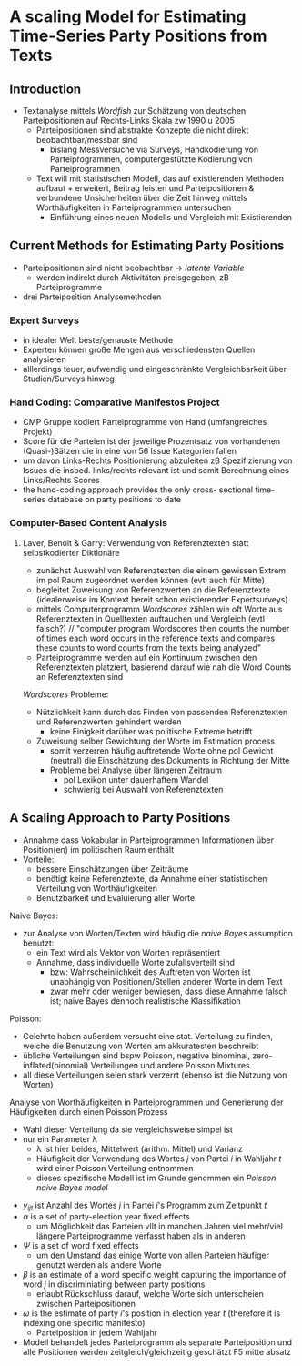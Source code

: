 #+LATEX_HEADER: \usepackage{textcomp}
* A scaling Model for Estimating Time-Series Party Positions from Texts
:PROPERTIES:
:NOTER_DOCUMENT: Slapin_Proksch_2008.pdf
:END:
** Introduction
:PROPERTIES:
:NOTER_PAGE: 1
:END:
- Textanalyse mittels /Wordfish/ zur Schätzung von deutschen Parteipositionen auf Rechts-Links Skala zw 1990 u 2005
  - Parteipositionen sind abstrakte Konzepte die nicht direkt beobachtbar/messbar sind
    - bislang Messversuche via Surveys, Handkodierung von Parteiprogrammen, computergestützte Kodierung von Parteiprogrammen
  - Text will mit statistischen Modell, das auf existierenden Methoden aufbaut + erweitert, Beitrag leisten und Parteipositionen & verbundene Unsicherheiten über die Zeit hinweg mittels Worthäufigkeiten in Parteiprogrammen untersuchen
    - Einführung eines neuen Modells und Vergleich mit Existierenden
** Current Methods for Estimating Party Positions
:PROPERTIES:
:NOTER_PAGE: (2 . 0.24922118380062305)
:END:
- Parteipositionen sind nicht beobachtbar \rightarrow /latente Variable/
  - werden indirekt durch Aktivitäten preisgegeben, zB Parteiprogramme
- drei Parteiposition Analysemethoden 
*** Expert Surveys
:PROPERTIES:
:NOTER_PAGE: (2 . 0.6105919003115264)
:END:
- in idealer Welt beste/genauste Methode
- Experten können große Mengen aus verschiedensten Quellen analysieren
- alllerdings teuer, aufwendig und eingeschränkte Vergleichbarkeit über Studien/Surveys hinweg
*** Hand Coding: Comparative Manifestos Project
:PROPERTIES:
:NOTER_PAGE: (2 . 0.34890965732087226)
:END:
- CMP Gruppe kodiert Parteiprogramme von Hand (umfangreiches Projekt)
- Score für die Parteien ist der jeweilige Prozentsatz von vorhandenen (Quasi-)Sätzen die in eine von 56 Issue Kategorien fallen
- um davon Links-Rechts Positionierung abzuleiten zB Spezifizierung von Issues die insbed. links/rechts relevant ist und somit Berechnung eines Links/Rechts Scores
- the hand-coding approach provides the only cross- sectional time-series database on party positions to date
*** Computer-Based Content Analysis
:PROPERTIES:
:NOTER_PAGE: (3 . 0.6230529595015576)
:END:
**** Laver, Benoit & Garry: Verwendung von Referenztexten statt selbstkodierter Diktionäre
- zunächst Auswahl von Referenztexten die einem gewissen Extrem im pol Raum zugeordnet werden können (evtl auch für Mitte)
- begleitet Zuweisung von Referenzwerten an die Referenztexte (idealerweise im Kontext bereit schon existierender Expertsurveys)
- mittels Computerprogramm /Wordscores/ zählen wie oft Worte aus Referenztexten in Quelltexten auftauchen und Vergleich (evtl falsch?) // "computer program Wordscores then counts the number of times each word occurs in the reference texts and compares these counts to word counts from the texts being analyzed"
- Parteiprogramme werden auf ein Kontinuum zwischen den Referenztexten platziert, basierend darauf wie nah die Word Counts an Referenztexten sind

/Wordscores/ Probleme:
- Nützlichkeit kann durch das Finden von passenden Referenztexten und Referenzwerten gehindert werden
  - keine Einigkeit darüber was politische Extreme betrifft
- Zuweisung selber Gewichtung der Worte im  Estimation process
  - somit verzerren häufig auftretende Worte ohne pol Gewicht (neutral) die Einschätzung des Dokuments in Richtung der Mitte
 - Probleme bei Analyse über längeren Zeitraum
   - pol Lexikon unter dauerhaftem Wandel 
   - schwierig bei Auswahl von Referenztexten
** A Scaling Approach to Party Positions
:PROPERTIES:
:NOTER_PAGE: (4 . 0.2367601246105919)
:END:
- Annahme dass Vokabular in Parteiprogrammen Informationen über Position(en) im politischen Raum enthält
- Vorteile:
  - bessere Einschätzungen über Zeiträume
  - benötigt keine Referenztexte, da Annahme einer statistischen Verteilung von Worthäufigkeiten
  - Benutzbarkeit und Evaluierung aller Worte
    
Naive Bayes:
- zur Analyse von Worten/Texten wird häufig die /naive Bayes/ assumption benutzt:
  - ein Text wird als Vektor von Worten repräsentiert
  - Annahme, dass individuelle Worte zufallsverteilt sind
    - bzw: Wahrscheinlichkeit des Auftreten von Worten ist unabhängig von Positionen/Stellen anderer Worte in dem Text
    - zwar mehr oder weniger bewiesen, dass diese Annahme falsch ist; naive Bayes dennoch realistische Klassifikation

Poisson:
- Gelehrte haben außerdem versucht eine stat. Verteilung zu finden, welche die Benutzung von Worten am akkuratesten beschreibt
- übliche Verteilungen sind bspw Poisson, negative binominal, zero-inflated(binomial) Verteilungen und andere Poisson Mixtures
- all diese Verteilungen seien stark verzerrt (ebenso ist die Nutzung von Worten)

Analyse von Worthäufigkeiten in Parteiprogrammen und Generierung der Häufigkeiten durch einen Poisson Prozess
- Wahl dieser Verteilung da sie vergleichsweise simpel ist
- nur ein Parameter \lambda
  - \lambda ist hier beides, Mittelwert (arithm. Mittel) und Varianz
 - Häufigkeit der Verwendung des Wortes /j/ von Partei /i/ in Wahljahr /t/ wird einer Poisson Verteilung entnommen
 - dieses spezifische Modell ist im Grunde genommen ein /Poisson naive Bayes model/

\begin{equation*}
\begin{aligned}
y_{ijt} \tildelow Poisson (\lambda_{ijt})\\
\lambda_{ijt} = \text{exp}(\alpha_{it} + \Psi_{j} + \beta_{j} * \omega_{it})
\end{aligned}
\end{equation*}

- $y_{ijt}$ ist  Anzahl des Wortes $j$ in Partei $i$'s Programm zum Zeitpunkt $t$
- $\alpha$ is a set of party-election year fixed effects
  - um Möglichkeit das Parteien vllt in manchen Jahren viel mehr/viel längere Parteiprogramme verfasst haben als in anderen
- $\Psi$ is a set of word fixed effects
  - um den Umstand das einige Worte von allen Parteien häufiger genutzt werden als andere Worte
- $\beta$ is an estimate of a word specific weight capturing the importance of word $j$ in discriminiating between party positions
  - erlaubt Rückschluss darauf, welche Worte sich unterscheien zwischen Parteipositionen
- $\omega$ is the estimate of party $i$'s position in election year $t$ (therefore it is indexing one specific manifesto)
  - Parteiposition in jedem Wahljahr

- Modell behandelt jedes Parteiprogramm als separate Parteiposition und alle Positionen werden zeitgleich/gleichzeitig geschätzt
  F5 mitte absatz
